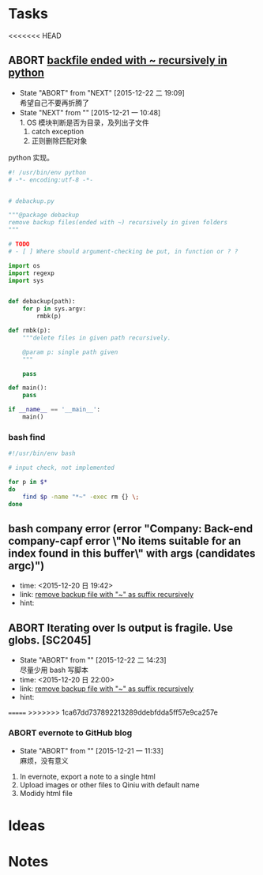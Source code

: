 # trash.org --- collection of aborted tasks or ideas
# author: Tagerill Wong <buaaben@163.com>

# This is a GTD file that contains all aborted tasks or ideas. This
# thoughts may be still of value. So, before discarding,  think twice
# and confirm.

# This file should not be edited directly. Org-refile should be the
# single way.

# trash.org is classied as 3 part:
# 1. Tasks: containing meaningless tasks
# 2. Ideas: containing useless idea
# 3. Notes: containing notes that is not needed anymore

* Tasks
<<<<<<< HEAD
** ABORT [[file:project.org::*remove%20backfile%20ended%20with%20~%20recursively][backfile ended with ~ recursively in python]]
- State "ABORT"      from "NEXT"       [2015-12-22 二 19:09] \\
  希望自己不要再折腾了
- State "NEXT"       from ""           [2015-12-21 一 10:48] \\
  1. OS 模块判断是否为目录，及列出子文件
  2. catch exception
  3. 正则删除匹配对象

python 实现。


#+BEGIN_SRC python :tangle ~/tmp/debackup.py
  #! /usr/bin/env python
  # -*- encoding:utf-8 -*-


  # debackup.py

  """@package debackup
  remove backup files(ended with ~) recursively in given folders
  """

  # TODO
  # - [ ] Where should argument-checking be put, in function or ? ?

  import os
  import regexp
  import sys


  def debackup(path):
      for p in sys.argv:
          rmbk(p)

  def rmbk(p):
      """delete files in given path recursively.

      @param p: single path given
      """

      pass

  def main():
      pass

  if __name__ == '__main__':
      main()
#+END_SRC

*** bash find

#+BEGIN_SRC sh
  #!/usr/bin/env bash

  # input check, not implemented

  for p in $*
  do
      find $p -name "*~" -exec rm {} \;
  done

#+END_SRC

** bash company error (error "Company: Back-end company-capf error \"No items suitable for an index found in this buffer\" with args (candidates argc)")
- time: <2015-12-20 日 19:42>
- link: [[file:~/Wally/Journal/GTD/journal.org::*remove%20backup%20file%20with%20"~"%20as%20suffix%20recursively][remove backup file with "~" as suffix recursively]]
- hint:
** ABORT Iterating over ls output is fragile. Use globs. [SC2045]
- State "ABORT"      from ""           [2015-12-22 二 14:23] \\
  尽量少用 bash 写脚本
- time: <2015-12-20 日 22:00>
- link: [[file:~/Wally/Journal/GTD/journal.org::*remove%20backup%20file%20with%20"~"%20as%20suffix%20recursively][remove backup file with "~" as suffix recursively]]
- hint:

=======
>>>>>>> 1ca67dd737892213289ddebfdda5ff57e9ca257e
*** ABORT evernote to GitHub blog
- State "ABORT"      from ""           [2015-12-21 一 11:33] \\
  麻烦，没有意义


1. In evernote,  export a note to a single html
2. Upload images or other files to Qiniu with default name
3. Modidy html file

* Ideas

* Notes
